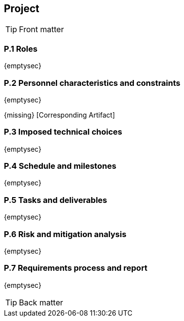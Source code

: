 //------------------------------------
// PROJECT book
//
// Template for requirement:
//[[ex-keyword]] 
//`{counter:project}`
// Requirement

// {missing} [Corresponding Artifact]
//------------------------------------
== Project

.Front matter
[TIP]
====
// Title (whether or not on a separate title page).
// Date of current publication and revision history.
// Table of contents and any other appropriate tables, such as a table of illustrations. (But not the
// glossary, which is part of the contents, as section E.1.)
// Copyright notice, distribution information, restrictions on distribution.
// Approval information. 
====

=== P.1 Roles

{emptysec}

=== P.2 Personnel characteristics and constraints

{emptysec}

{missing} [Corresponding Artifact]

=== P.3 Imposed technical choices

{emptysec}


=== P.4 Schedule and milestones

{emptysec}


=== P.5 Tasks and deliverables

{emptysec}

=== P.6 Risk and mitigation analysis

{emptysec}

=== P.7 Requirements process and report

{emptysec}

.Back matter
[TIP]
====
// Title (whether or not on a separate title page).
// Date of current publication and revision history.
// Table of contents and any other appropriate tables, such as a table of illustrations. (But not the
// glossary, which is part of the contents, as section E.1.)
// Copyright notice, distribution information, restrictions on distribution.
// Approval information. 
// TBD list:: <<p2-persons>>.
====

